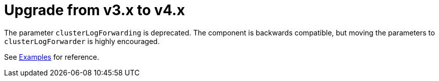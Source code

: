 = Upgrade from v3.x to v4.x

The parameter `clusterLogForwarding` is deprecated.
The component is backwards compatible, but moving the parameters to `clusterLogForwarder` is highly encouraged.

See xref:references/parameters.adoc#_examples[Examples] for reference.
